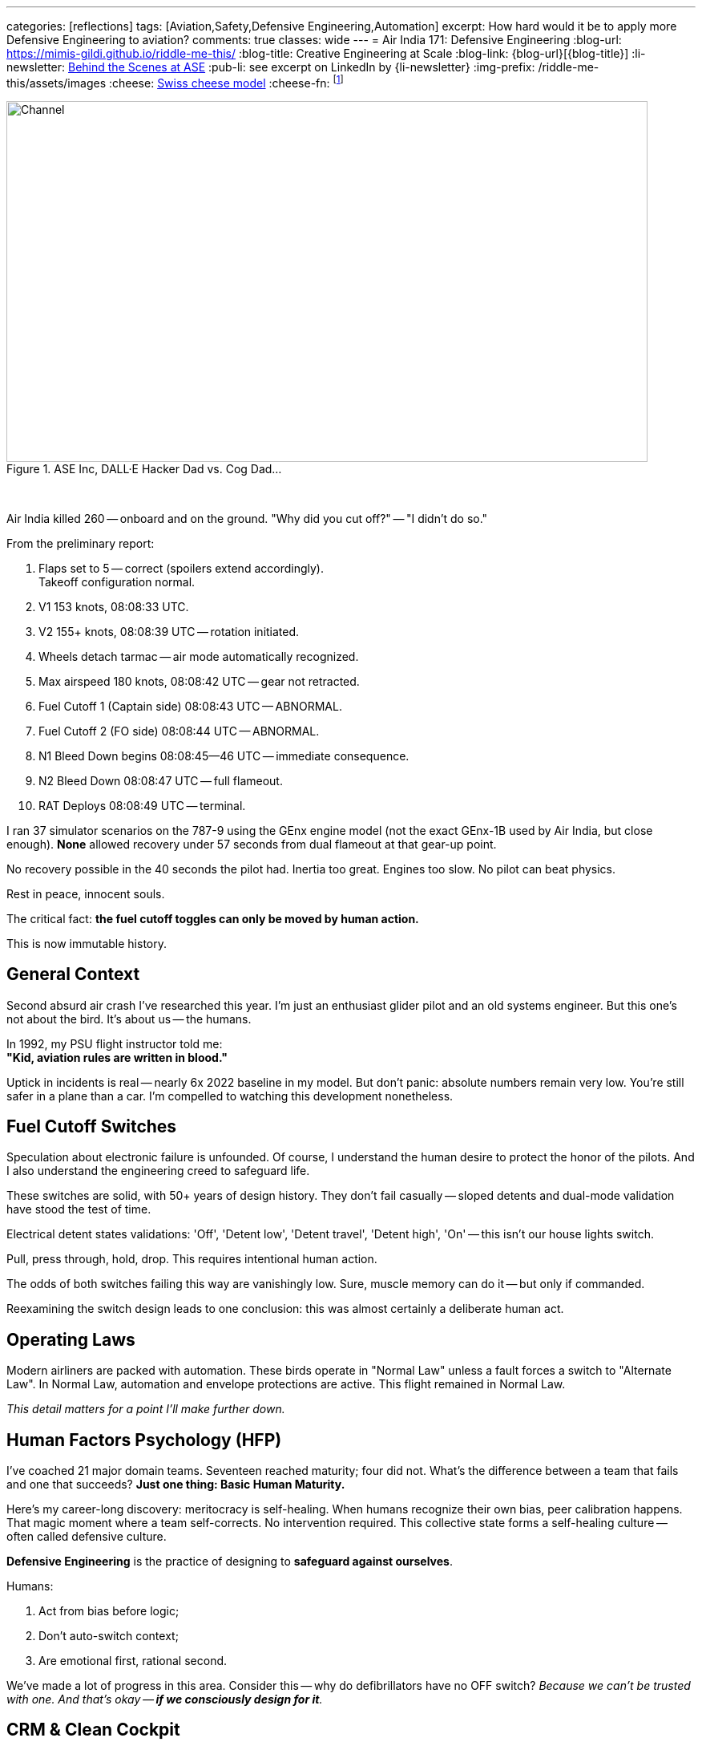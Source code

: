 ---
categories: [reflections]
tags: [Aviation,Safety,Defensive Engineering,Automation]
excerpt: How hard would it be to apply more Defensive Engineering to aviation?
comments: true
classes: wide
---
= Air India 171: Defensive Engineering
:blog-url: https://mimis-gildi.github.io/riddle-me-this/
:blog-title: Creative Engineering at Scale
:blog-link: {blog-url}[{blog-title}]
:li-newsletter: https://www.linkedin.com/newsletters/behind-the-scenes-at-ase-7074840676026208257[Behind the Scenes at ASE,window=_blank,opts=nofollow]
:pub-li: see excerpt on LinkedIn by {li-newsletter}
:img-prefix: /riddle-me-this/assets/images
:cheese: https://en.wikipedia.org/wiki/Swiss_cheese_model[Swiss cheese model,window=_blank,opts=nofollow]
:cheese-fn: footnote:[{cheese} Wikipedia page]


.ASE Inc, DALL·E Hacker Dad vs. Cog Dad...
[#img-devs]
image::{img-prefix}/devs.png[Channel,800,450]

{nbsp}

Air India killed 260 -- onboard and on the ground. "Why did you cut off?" -- "I didn't do so."

From the preliminary report:

. Flaps set to 5 -- correct (spoilers extend accordingly). +
Takeoff configuration normal.
. V1 153 knots, 08:08:33 UTC.
. V2 155+ knots, 08:08:39 UTC -- rotation initiated.
. Wheels detach tarmac -- air mode automatically recognized.
. Max airspeed 180 knots, 08:08:42 UTC -- gear not retracted.
. Fuel Cutoff 1 (Captain side) 08:08:43 UTC -- ABNORMAL.
. Fuel Cutoff 2 (FO side) 08:08:44 UTC -- ABNORMAL.
. N1 Bleed Down begins 08:08:45--46 UTC -- immediate consequence.
. N2 Bleed Down 08:08:47 UTC -- full flameout.
. RAT Deploys 08:08:49 UTC -- terminal.

I ran 37 simulator scenarios on the 787-9 using the GEnx engine model (not the exact GEnx-1B used by Air India, but close enough).
*None* allowed recovery under 57 seconds from dual flameout at that gear-up point.

No recovery possible in the 40 seconds the pilot had.
Inertia too great. Engines too slow. No pilot can beat physics.

Rest in peace, innocent souls.

The critical fact: *the fuel cutoff toggles can only be moved by human action.*

This is now immutable history.

== General Context

Second absurd air crash I've researched this year.
I'm just an enthusiast glider pilot and an old systems engineer.
But this one's not about the bird. It's about us -- the humans.

In 1992, my PSU flight instructor told me: +
*"Kid, aviation rules are written in blood."*

Uptick in incidents is real -- nearly 6x 2022 baseline in my model. 
But don't panic: absolute numbers remain very low.
You're still safer in a plane than a car.
I'm compelled to watching this development nonetheless.

== Fuel Cutoff Switches

Speculation about electronic failure is unfounded.
Of course, I understand the human desire to protect the honor of the pilots.
And I also understand the engineering creed to safeguard life.

These switches are solid, with 50+ years of design history.
They don't fail casually -- sloped detents and dual-mode validation have stood the test of time.

Electrical detent states validations: 'Off', 'Detent low', 'Detent travel', 'Detent high', 'On' -- this isn't our house lights switch.

Pull, press through, hold, drop.
This requires intentional human action.

The odds of both switches failing this way are vanishingly low.
Sure, muscle memory can do it -- but only if commanded.

Reexamining the switch design leads to one conclusion: this was almost certainly a deliberate human act.

== Operating Laws

Modern airliners are packed with automation.
These birds operate in "Normal Law" unless a fault forces a switch to "Alternate Law".
In Normal Law, automation and envelope protections are active.
This flight remained in Normal Law.

_This detail matters for a point I'll make further down._

== Human Factors Psychology (HFP)

I've coached 21 major domain teams. Seventeen reached maturity; four did not.
What's the difference between a team that fails and one that succeeds?
**Just one thing: Basic Human Maturity.**

Here's my career-long discovery: meritocracy is self-healing.
When humans recognize their own bias, peer calibration happens.
That magic moment where a team self-corrects. No intervention required.
This collective state forms a self-healing culture -- often called defensive culture.

*Defensive Engineering* is the practice of designing to *safeguard against ourselves*.

Humans:

. Act from bias before logic;
. Don't auto-switch context;
. Are emotional first, rational second.

We've made a lot of progress in this area.
Consider this -- why do defibrillators have no OFF switch?
_Because we can't be trusted with one. And that's okay -- *if we consciously design for it*._

== CRM & Clean Cockpit

CRM is a direct product of human factors psychology and applied systems engineering.
Cockpits are not casual environments. What we do there has profound consequences.
Most of the time, however, we don't notice the *gloom it casts* over our souls.
That too is part of our nature -- we get acclimated.

CRM emerged alongside pair-based disciplines: firefighting, policing, combat arms.
_It's all about checking one another -- an *intrinsic validation channel*._
From a battle buddy kicking their partner's boots when the enemy is coming,
to a programmer reading their peer's code as they type.
Magic as old as time. We're paired creatures, not solitary ones.
Evolution even built in idle states to economize effort when paired.

Conversely, the biggest threat: *Power Gradient*. 
When one pair member dominates, the entire mechanism breaks to pieces. 
And we don't easily understand it. In engineering I take a lot of time to explain: *no peer, no pair programming*. 
Pair programming is impossible between non-equals!
No point pretending otherwise -- the benefit of the second mind is lost at onset.

"Why did you cut off?" -- "I didn't do so."
I will wait for the final report.
But even now, we can tell something was wrong in that cockpit.
Such scenarios are rarely a "root event" -- more often the final collapse in a long chain of preceding ones.

== Systemic Fix

Blaming human error is a dead end.
As mentioned earlier, civil aviation addressed this from the human side with CRM and Cockpit Power Gradients.
That, however, is just one face of the coin in fixing this tragedy of the human condition.
Is that really all we can do today?

No. We've had the means to *_prevent_* many such errors for years.
The science and engineering community has made notable strides.
But not everywhere.

So what really is *_the root challenge_* here?

**To err is human.**
Oh, but that's not a warning -- *that's a contract.*

Airbus and Boeing have danced around this: Boeing skewing human-dominant, Airbus leaning machine-dominant.
Neither solves the core problem.

But there's a third, beautifully additive path: +
{nbsp} **augmented operations**.

== Augmented Ops & MITL

Ukraine's GUR operation "Spiderweb" used AI-driven drones with real-time manual override.
Most people were confused -- automated or not.
The answer is not "yes, BUT" -- it's *Yes, AND*.
Aha -- that's what competence looks like.

This trickery is known as "Human-In-The-Loop" (HITL).
The machine does, but human can correct, and the machine continues to learn.

_But this magic works well in *both directions*!_

Enter Machine-in-the-Loop (MITL) systems.
Machines can observe, AND intervene -- to *stall a disaster* when necessary.

== MITL in Flight 171

Imagine this: a secondary system detects a fuel cutoff command during takeoff.
It delays the action briefly and prompts the crew:

*"In your current context this will kill everyone." +
"Is this really what you meant to do?"*

Culturally, we still struggle with this concept.
Every time I demo similar systems, I get objections from the room.
In this case, it'd sound like:

- Startle effect? Won't that make things worse for the pilots?
- How do you validate this? Can this even be safe?

Yes, it'll startle -- *that's the point!* +
And no -- *don't worry about validation*. +
Leave that to the team.

I teach these methodologies again and again.
Once the mindset shifts, teams get it.
They validate all logical branches.
And everyone ends up just a little bit safer.

=== MITL Simulations

In reality, people object to "uncommanded action."
Despite the fact that autopilot does that too.

For Jeju Air 2216, I built a hypothetical MITL layer.
It came down to just 37 high-confidence scenarios.
Gear up on final. Flaps off on takeoff. That kind of thing.

Right now, we handle this with noisy alerts.
Layered warnings. Contradictory signals. Masked failures.
Humans can't parse that in crisis.

What's different about MITL is *just-in-time action!*
And it can operate without touching any other systems.
Like auto-initiating a go-around in an obvious pickle.
Compare that to the forgotten TOGA button in Ahmedabad.

*_Flight 171 would've been saved._*

== What Would it Take?

I ran MLOps-based simulations across known human-error crashes:
Pilot disorientation. Takeoff config errors. Botched approaches.
In most of them, the cockpit was blaring -- adding to the chaos.

**My most optimistic estimate: 37 rules eliminate 67% of fatal human-error crashes.**
That's with a naive, first-gen MITL implementation.

Even crude scaffolding would help.

And there's a better way.

Consider this: ~70--80% of fatal commercial crashes involve human error.
Of those, takeoff/approach issues -- checklist misses, config errors, cognitive overload -- make up 35--40%.

With an additive approach, we don't need to boil the ocean.
Go slow. Go carefully.
Validate each rule with the FAA, one-by-one.
Start with the obvious ones.

My conservative estimate:
Just 10--20 MITL rules could prevent ~45--55% of human-error-related accidents.

And we don't need much to make that happen.
The flight's already by wire.
There's room for a standalone system portable to most flying machines.

What's really required?

- Access to input streams (flight state, control actions);
- Simple rule-based validation + contextual interjection;
- Just 0.5--2 seconds of decision stalling, with the right cue.

That's it.

I can absolutely see this happening -- with the right team.

I'm skipping the integration hurdles -- and the compounding benefits to airline training maturity.

We let cars drive themselves.
Surely, planes can nudge once or twice -- when it really counts.

== Closing

Humans are guaranteed to make mistakes.
The cost of not acting: 260 lives, this time.

We've built the cloud. We've built Kubernetes. We've built war-grade AI drones. We've been to the moon.
And combat aircraft already *have* systems like this.

What gives?

Maybe we just need to *care*.
